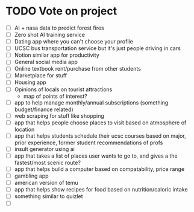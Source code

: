* TODO Vote on project
 - [ ] AI + nasa data to predict forest fires
 - [ ] Zero shot AI training service
 - [ ] Dating app where you can't choose your profile
 - [ ] UCSC bus transportation service but it's just people driving in cars
 - [ ] Notion similar app for productivity
 - [ ] General social media app
 - [ ] Online textbook rent/purchase from other students
 - [ ] Marketplace for stuff
 - [ ] Housing app
 - [ ] Opinions of locals on tourist attractions
   - map of points of interest?
 - [ ] app to help manage monthly/annual subscriptions (something budget/finance related)
 - [ ] web scraping for stuff like shopping
 - [ ] app that helps people choose places to visit based on atmosphere of location
 - [ ] app that helps students schedule their ucsc courses based on major, prior experience, former student recommendations of profs
 - [ ] insult generator using ai
 - [ ] app that takes a list of places user wants to go to, and gives a the fastest/most scenic route?
 - [ ] app that helps build a computer based on compatability, price range
 - [ ] gambling app
 - [ ] american version of temu
 - [ ] app that helps show recipes for food based on nutrition/caloric intake
 - [ ] something similar to quizlet
 - [ ] 
